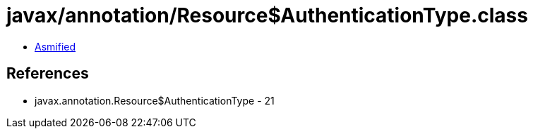 = javax/annotation/Resource$AuthenticationType.class

 - link:Resource$AuthenticationType-asmified.java[Asmified]

== References

 - javax.annotation.Resource$AuthenticationType - 21
